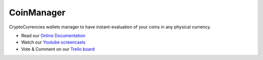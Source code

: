 CoinManager
===========

CryptoCurrencies wallets manager to have instant-evaluation of your coins in
any physical currency.

* Read our
  `Online Documentation <http://coinsmanager.github.io/CoinsManager/>`_

* Watch our `Youtube screencasts
  <https://www.youtube.com/playlist?list=PLquWBYPdGb-qotIcMfJVRcS2E50KLbtX0>`_

* Vote & Comment on our
  `Trello board <https://trello.com/b/4ECtz15o/coinsmanager>`_
